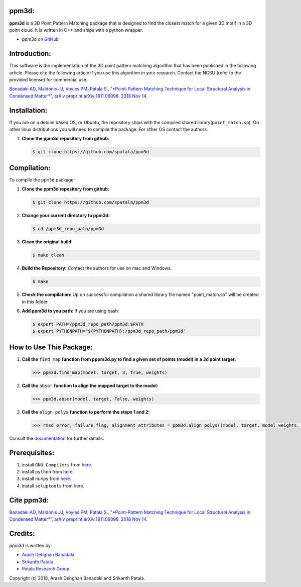 ppm3d:
=============
**ppm3d** is a 3D Point Pattern Matching package that is designed to find the closest match for a given 3D motif in a 3D point cloud. It is written in C++ and ships with a python wrapper.
                
.. image:: https://github.com/adehgha/Animations/blob/master/ppm3d_animation.gif
        
* ppm3d on `GitHub <https://github.com/spatala/ppm3d>`__


Introduction:
=============
This software is the implementation of the 3D point pattern matching algorithm that has been published in the following article. Please cite the following article if you use this algorithm in your research. Contact the NCSU (refer to the provided license) for commercial use.

`Banadaki AD, Maldonis JJ, Voyles PM, Patala S., "*Point-Pattern Matching Technique for Local Structural Analysis in Condensed Matter*", arXiv preprint arXiv:1811.06098. 2018 Nov 14. <https://arxiv.org/abs/1811.06098v2>`__


Installation:
==========
If you are on a debian based OS, or Ubuntu, the repository ships with the compiled shared library(``point_match.so``). On other linux distributions you will need to compile the package. For other OS contact the authors.

1.  **Clone the ppm3d repository from github:**      
    
    .. code-block:: console
                
        $ git clone https://github.com/spatala/ppm3d


Compilation:
==========
To compile the ``ppm3d`` package:

1.  **Clone the ppm3d repository from github:**      
    
    .. code-block:: console
                
        $ git clone https://github.com/spatala/ppm3d

2.  **Change your current directory to ppm3d:**      
    
    .. code-block:: console
                
        $ cd /ppm3d_repo_path/ppm3d
        
3.  **Clean the original build:**      
    
    .. code-block:: console
                
        $ make clean

4.  **Build the Repository:** Contact the authors for use on mac and Windows.      
    
    .. code-block:: console
                
        $ make

5.  **Check the compilation:** Up on successful compilation a shared library file named "point_match.so" will be created in this folder.
    
6.  **Add ppm3d to you path:** if you are using bash:      
    
    .. code-block:: console
                
        $ export PATH=/ppm3d_repo_path/ppm3d:$PATH
        $ export PYTHONPATH="${PYTHONPATH}:/ppm3d_repo_path/ppm3d"
     
        
How to Use This Package:
========================
.. 1.  **To install the stable version of GBpy:**              	

..     .. code-block:: console     
           
..         $ python setup.py install
                   
.. 1.  **Import the package:** 
                
..     .. code-block:: pycon
                
..         >>> import ppm3d
                          
1.  **Call the** ``find_map`` **function from pppm3d.py to find a given set of points (model) in a 3d point target:**
                
    .. code-block:: pycon
                
        >>> ppm3d.find_map(model, target, 3, True, weights)


2.  **Call the** ``absor`` **function to align the mapped target to the model:**
                
    .. code-block:: pycon
                
        >>> ppm3d.absor(model, target, False, weights)        
                

3.  **Call the** ``align_polys`` **function to perform the steps 1 and 2:**
                
    .. code-block:: pycon
                
        >>> rmsd_error, failure_flag, alignment_attributes = ppm3d.align_polys((model, target, model_weights, target_weights))      


Consult the `documentation <https://cdn.rawgit.com/adehgha/>`__ for further details.
        
        
Prerequisites:
==============

1. install ``GNU Compilers`` from `here. <https://gcc.gnu.org/>`__

2. install ``python`` from `here. <http://www.python.org/>`__

3. install ``numpy`` from `here. <http://www.numpy.org/>`__
                
4. install ``setuptools`` from `here. <https://pypi.python.org/pypi/setuptools>`__
   

Cite ppm3d:
========================

`Banadaki AD, Maldonis JJ, Voyles PM, Patala S., "*Point-Pattern Matching Technique for Local Structural Analysis in Condensed Matter*", arXiv preprint arXiv:1811.06098. 2018 Nov 14. <https://arxiv.org/abs/1811.06098v2>`__

                
Credits:
========
ppm3d is written by:

* `Arash Dehghan Banadaki <adehgha@ncsu.edu>`__                
* `Srikanth Patala <spatala@ncsu.edu>`__
* `Patala Research Group <http://research.mse.ncsu.edu/patala/>`__.
        
Copyright (c) 2018,  Arash Dehghan Banadaki and Srikanth Patala.
